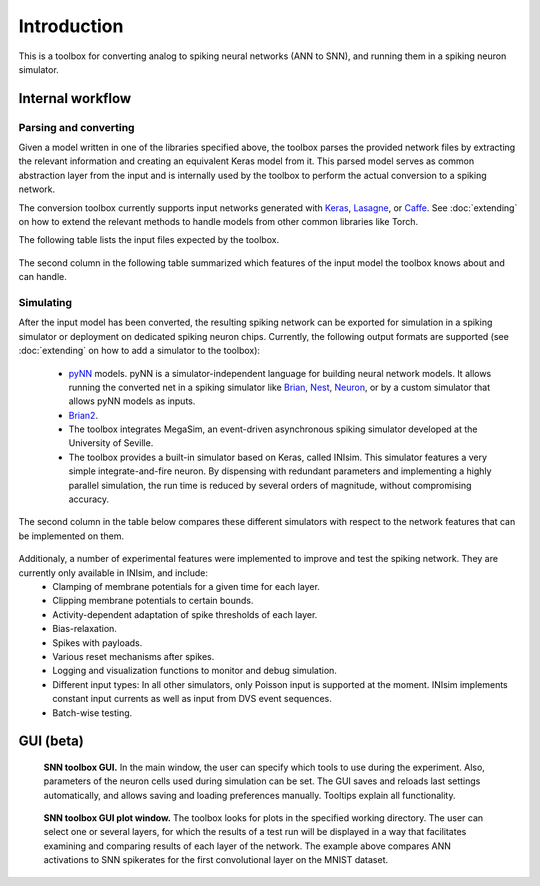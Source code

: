 .. # coding=utf-8


Introduction
============

This is a toolbox for converting analog to spiking neural networks (ANN to SNN),
and running them in a spiking neuron simulator.

.. figure:: images/workflow.png
   :scale: 50 %
   :alt: Workflow diagram of the SNN toolbox.

Internal workflow
-----------------

Parsing and converting
**********************

Given a model written in one of the libraries specified above, the toolbox parses the provided network files by extracting the relevant information and creating an equivalent Keras model from it. This parsed model serves as common abstraction layer from the input and is internally used by the toolbox to perform the actual conversion to a spiking network.

The conversion toolbox currently supports input networks generated with `Keras <https://keras.io/>`_, `Lasagne <https://lasagne.readthedocs.io/en/latest/>`_, or `Caffe <http://caffe.berkeleyvision.org/>`_. See :doc:`extending` on how to extend the relevant methods to handle models from other common libraries like Torch.

The following table lists the input files expected by the toolbox.

.. figure:: images/input_specs.png
   :scale: 50 %
   :alt: Input format specifications.

The second column in the following table summarized which features of the input model the toolbox knows about and can handle. 

.. _simulating:

Simulating
**********

After the input model has been converted, the resulting spiking network can be exported for simulation in a spiking simulator or deployment on dedicated spiking neuron chips. Currently, the following output formats are supported (see :doc:`extending` on how to add a simulator to the toolbox):

    - `pyNN <http://neuralensemble.org/docs/PyNN/>`_ models. pyNN is a simulator-independent language for building neural network
      models. It allows running the converted net in a spiking simulator like `Brian <http://briansimulator.org/>`_,
      `Nest <http://www.nest-simulator.org/>`_, `Neuron <https://www.neuron.yale.edu/neuron/>`_,
      or by a custom simulator that allows pyNN models as inputs.
    - `Brian2 <http://brian2.readthedocs.io/en/latest/index.html#>`_.
    - The toolbox integrates MegaSim, an event-driven asynchronous spiking simulator developed at the University of Seville.
    - The toolbox provides a built-in simulator based on Keras, called INIsim. This simulator features a very simple integrate-and-fire neuron. By dispensing with redundant parameters and implementing a highly parallel simulation, the run time is reduced by several orders of magnitude, without compromising accuracy.

The second column in the table below compares these different simulators with respect to the network features that can be implemented on them.

.. figure:: images/features.png
   :scale: 100 %
   :alt: Supported features in input and output model.


Additionaly, a number of experimental features were implemented to improve and test the spiking network. They are currently only available in INIsim, and include:
   - Clamping of membrane potentials for a given time for each layer.
   - Clipping membrane potentials to certain bounds.
   - Activity-dependent adaptation of spike thresholds of each layer.
   - Bias-relaxation.
   - Spikes with payloads.
   - Various reset mechanisms after spikes.
   - Logging and visualization functions to monitor and debug simulation.
   - Different input types: In all other simulators, only Poisson input is supported at the moment. INIsim implements constant input currents as well as input from DVS event sequences.
   - Batch-wise testing.


GUI (beta)
----------

.. figure:: images/gui_parameters.png
   :scale: 50 %
   :alt: Snapshot of the SNN toolbox GUI.

   **SNN toolbox GUI.** In the main window, the user can specify which tools to use during the experiment. Also, parameters of the neuron cells used during simulation can be set. The GUI saves and reloads last settings automatically, and allows saving and loading preferences manually. Tooltips explain all functionality.

.. figure:: images/gui_plots.png
   :scale: 50 %
   :alt: Snapshot of the SNN toolbox GUI plot window.

   **SNN toolbox GUI plot window.** The toolbox looks for plots in the specified working directory. The user can select one or several layers, for which the results of a test run will be displayed in a way that facilitates examining and comparing results of each layer of the network. The example above compares ANN activations to SNN spikerates for the first convolutional layer on the MNIST dataset.



